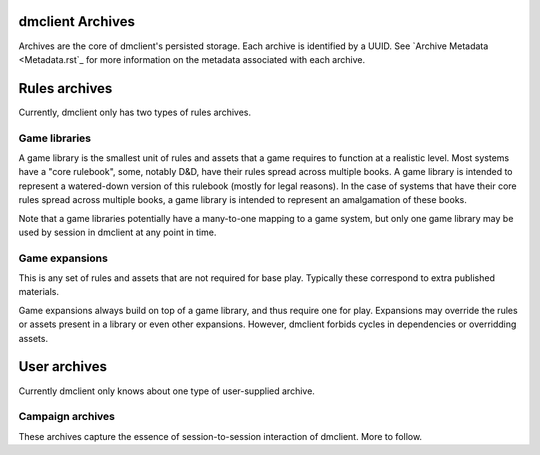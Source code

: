 dmclient Archives
=================

Archives are the core of dmclient's persisted storage. Each archive is
identified by a UUID. See `Archive Metadata <Metadata.rst`_ for more information
on the metadata associated with each archive.

Rules archives
==============

Currently, dmclient only has two types of rules archives.

Game libraries
--------------

A game library is the smallest unit of rules and assets that a game requires to
function at a realistic level. Most systems have a "core rulebook", some,
notably D&D, have their rules spread across multiple books. A game library is
intended to represent a watered-down version of this rulebook (mostly for legal
reasons). In the case of systems that have their core rules spread across
multiple books, a game library is intended to represent an amalgamation of these
books.

Note that a game libraries potentially have a many-to-one mapping to a game
system, but only one game library may be used by session in dmclient at any
point in time.

Game expansions
---------------

This is any set of rules and assets that are not required for base play.
Typically these correspond to extra published materials.

Game expansions always build on top of a game library, and thus require one for
play. Expansions may override the rules or assets present in a library or even
other expansions. However, dmclient forbids cycles in dependencies or
overridding assets.

User archives
=============

Currently dmclient only knows about one type of user-supplied archive.

Campaign archives
-----------------

These archives capture the essence of session-to-session interaction of
dmclient. More to follow.

